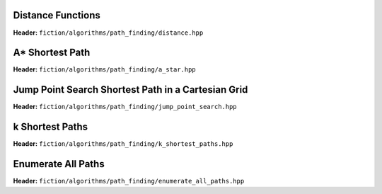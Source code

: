 Distance Functions
------------------

**Header:** ``fiction/algorithms/path_finding/distance.hpp``

.. doxygenfunction:: fiction::manhattan_distance
.. doxygenfunction:: fiction::euclidean_distance

.. doxygenclass:: fiction::distance_functor
.. doxygenclass:: fiction::manhattan_distance_functor
.. doxygenclass:: fiction::euclidean_distance_functor

A* Shortest Path
----------------

**Header:** ``fiction/algorithms/path_finding/a_star.hpp``

.. doxygenfunction:: fiction::a_star

Jump Point Search Shortest Path in a Cartesian Grid
---------------------------------------------------

**Header:** ``fiction/algorithms/path_finding/jump_point_search.hpp``

.. doxygenfunction:: fiction::jump_point_search

k Shortest Paths
----------------

**Header:** ``fiction/algorithms/path_finding/k_shortest_paths.hpp``

.. doxygenfunction:: fiction::yen_k_shortest_paths

Enumerate All Paths
-------------------

**Header:** ``fiction/algorithms/path_finding/enumerate_all_paths.hpp``

.. doxygenfunction:: fiction::enumerate_all_clocking_paths
